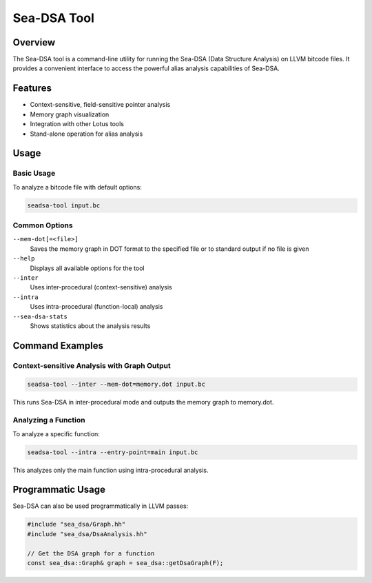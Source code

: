 Sea-DSA Tool
============

Overview
--------

The Sea-DSA tool is a command-line utility for running the Sea-DSA (Data Structure Analysis) on LLVM bitcode files. It provides a convenient interface to access the powerful alias analysis capabilities of Sea-DSA.

Features
--------

* Context-sensitive, field-sensitive pointer analysis
* Memory graph visualization
* Integration with other Lotus tools
* Stand-alone operation for alias analysis

Usage
-----

Basic Usage
~~~~~~~~~~~

To analyze a bitcode file with default options:

.. code-block:: bash

    seadsa-tool input.bc

Common Options
~~~~~~~~~~~~~~

``--mem-dot[=<file>]``
  Saves the memory graph in DOT format to the specified file or to standard output if no file is given

``--help``
  Displays all available options for the tool

``--inter``
  Uses inter-procedural (context-sensitive) analysis

``--intra``
  Uses intra-procedural (function-local) analysis

``--sea-dsa-stats``
  Shows statistics about the analysis results

Command Examples
----------------

Context-sensitive Analysis with Graph Output
~~~~~~~~~~~~~~~~~~~~~~~~~~~~~~~~~~~~~~~~~~~~

.. code-block:: bash

    seadsa-tool --inter --mem-dot=memory.dot input.bc

This runs Sea-DSA in inter-procedural mode and outputs the memory graph to memory.dot.

Analyzing a Function
~~~~~~~~~~~~~~~~~~~~

To analyze a specific function:

.. code-block:: bash

    seadsa-tool --intra --entry-point=main input.bc

This analyzes only the main function using intra-procedural analysis.

Programmatic Usage
------------------

Sea-DSA can also be used programmatically in LLVM passes:

.. code-block:: cpp

    #include "sea_dsa/Graph.hh"
    #include "sea_dsa/DsaAnalysis.hh"
    
    // Get the DSA graph for a function
    const sea_dsa::Graph& graph = sea_dsa::getDsaGraph(F); 